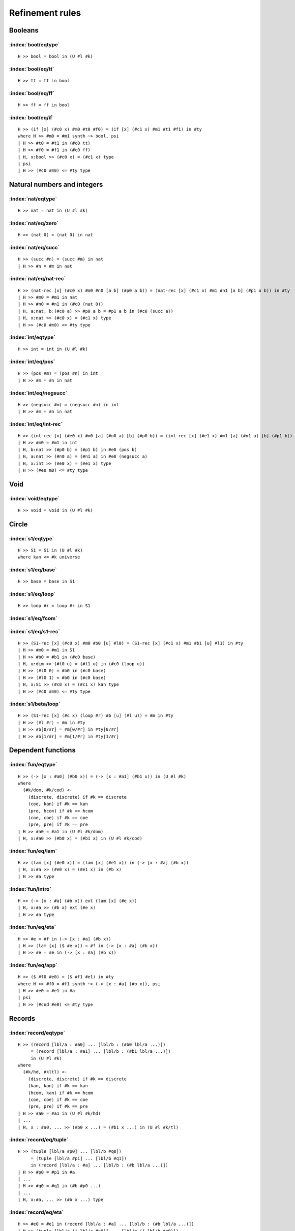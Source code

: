 Refinement rules
==================================

.. todo::
  Fill in the refinement rules listed below.

Booleans
--------

:index:`bool/eqtype`
^^^^^^^^^^^^^^^^^^^^^^^^^^^^^^
::

  H >> bool = bool in (U #l #k)

:index:`bool/eq/tt`
^^^^^^^^^^^^^^^^^^^^^^^^^^^^^^
::

  H >> tt = tt in bool

:index:`bool/eq/ff`
^^^^^^^^^^^^^^^^^^^^^^^^^^^^^^
::

  H >> ff = ff in bool

:index:`bool/eq/if`
^^^^^^^^^^^^^^^^^^^^^^^^^^^^^^

::

  H >> (if [x] (#c0 x) #m0 #t0 #f0) = (if [x] (#c1 x) #m1 #t1 #f1) in #ty
  where H >> #m0 = #m1 synth ~> bool, psi
  | H >> #t0 = #t1 in (#c0 tt)
  | H >> #f0 = #f1 in (#c0 ff)
  | H, x:bool >> (#c0 x) = (#c1 x) type
  | psi
  | H >> (#c0 #m0) <= #ty type


Natural numbers and integers
----------------------------

:index:`nat/eqtype`
^^^^^^^^^^^^^^^^^^^^^^^^^^^^^^
::

  H >> nat = nat in (U #l #k)

:index:`nat/eq/zero`
^^^^^^^^^^^^^^^^^^^^^^^^^^^^^^
::

  H >> (nat 0) = (nat 0) in nat

:index:`nat/eq/succ`
^^^^^^^^^^^^^^^^^^^^^^^^^^^^^^
::

  H >> (succ #n) = (succ #m) in nat
  | H >> #n = #m in nat

:index:`nat/eq/nat-rec`
^^^^^^^^^^^^^^^^^^^^^^^^^^^^^^

::

  H >> (nat-rec [x] (#c0 x) #m0 #n0 [a b] (#p0 a b)) = (nat-rec [x] (#c1 x) #m1 #n1 [a b] (#p1 a b)) in #ty
  | H >> #m0 = #m1 in nat
  | H >> #n0 = #n1 in (#c0 (nat 0))
  | H, a:nat, b:(#c0 a) >> #p0 a b = #p1 a b in (#c0 (succ a))
  | H, x:nat >> (#c0 x) = (#c1 x) type
  | H >> (#c0 #m0) <= #ty type

:index:`int/eqtype`
^^^^^^^^^^^^^^^^^^^^^^^^^^^^^^
::

  H >> int = int in (U #l #k)

:index:`int/eq/pos`
^^^^^^^^^^^^^^^^^^^^^^^^^^^^^^
::

  H >> (pos #m) = (pos #n) in int
  | H >> #m = #n in nat

:index:`int/eq/negsucc`
^^^^^^^^^^^^^^^^^^^^^^^^^^^^^^
::

  H >> (negsucc #m) = (negsucc #n) in int
  | H >> #m = #n in nat

:index:`int/eq/int-rec`
^^^^^^^^^^^^^^^^^^^^^^^^^^^^^^
::

  H >> (int-rec [x] (#e0 x) #m0 [a] (#n0 a) [b] (#p0 b)) = (int-rec [x] (#e1 x) #m1 [a] (#n1 a) [b] (#p1 b)) in #ty
  | H >> #m0 = #m1 in int
  | H, b:nat >> (#p0 b) = (#p1 b) in #e0 (pos b)
  | H, a:nat >> (#n0 a) = (#n1 a) in #e0 (negsucc a)
  | H, x:int >> (#e0 x) = (#e1 x) type
  | H >> (#e0 m0) <= #ty type

Void
----

:index:`void/eqtype`
^^^^^^^^^^^^^^^^^^^^^^^^^^^^^^
::

  H >> void = void in (U #l #k)

Circle
------

:index:`s1/eqtype`
^^^^^^^^^^^^^^^^^^^^^^^^^^^^^^
::

  H >> S1 = S1 in (U #l #k)
  where kan <= #k universe

:index:`s1/eq/base`
^^^^^^^^^^^^^^^^^^^^^^^^^^^^^^
::

  H >> base = base in S1

:index:`s1/eq/loop`
^^^^^^^^^^^^^^^^^^^^^^^^^^^^^^
::

  H >> loop #r = loop #r in S1

:index:`s1/eq/fcom`
^^^^^^^^^^^^^^^^^^^^^^^^^^^^^^

:index:`s1/eq/s1-rec`
^^^^^^^^^^^^^^^^^^^^^^^^^^^^^^
::

  H >> (S1-rec [x] (#c0 x) #m0 #b0 [u] #l0) = (S1-rec [x] (#c1 x) #m1 #b1 [u] #l1) in #ty
  | H >> #m0 = #m1 in S1
  | H >> #b0 = #b1 in (#c0 base)
  | H, u:dim >> (#l0 u) = (#l1 u) in (#c0 (loop u))
  | H >> (#l0 0) = #b0 in (#c0 base)
  | H >> (#l0 1) = #b0 in (#c0 base)
  | H, x:S1 >> (#c0 x) = (#c1 x) kan type
  | H >> (#c0 #m0) <= #ty type

:index:`s1/beta/loop`
^^^^^^^^^^^^^^^^^^^^^^^^^^^^^^
::

  H >> (S1-rec [x] (#c x) (loop #r) #b [u] (#l u)) = #m in #ty
  | H >> (#l #r) = #m in #ty
  | H >> #b[0/#r] = #m[0/#r] in #ty[0/#r]
  | H >> #b[1/#r] = #m[1/#r] in #ty[1/#r]

Dependent functions
-------------------

:index:`fun/eqtype`
^^^^^^^^^^^^^^^^^^^^^^^^^^^^^^

::

  H >> (-> [x : #a0] (#b0 x)) = (-> [x : #a1] (#b1 x)) in (U #l #k)
  where
    (#k/dom, #k/cod) <-
      (discrete, discrete) if #k == discrete
      (coe, kan) if #k == kan
      (pre, hcom) if #k == hcom
      (coe, coe) if #k == coe
      (pre, pre) if #k == pre
  | H >> #a0 = #a1 in (U #l #k/dom)
  | H, x:#a0 >> (#b0 x) = (#b1 x) in (U #l #k/cod)

:index:`fun/eq/lam`
^^^^^^^^^^^^^^^^^^^^^^^^^^^^^^

::

  H >> (lam [x] (#e0 x)) = (lam [x] (#e1 x)) in (-> [x : #a] (#b x))
  | H, x:#a >> (#e0 x) = (#e1 x) in (#b x)
  | H >> #a type

:index:`fun/intro`
^^^^^^^^^^^^^^^^^^^^^^^^^^^^^^

::

  H >> (-> [x : #a] (#b x)) ext (lam [x] (#e x))
  | H, x:#a >> (#b x) ext (#e x)
  | H >> #a type

:index:`fun/eq/eta`
^^^^^^^^^^^^^^^^^^^^^^^^^^^^^^

::

  H >> #e = #f in (-> [x : #a] (#b x))
  | H >> (lam [x] ($ #e x)) = #f in (-> [x : #a] (#b x))
  | H >> #e = #e in (-> [x : #a] (#b x))


:index:`fun/eq/app`
^^^^^^^^^^^^^^^^^^^^^^^^^^^^^^

::

  H >> ($ #f0 #e0) = ($ #f1 #e1) in #ty
  where H >> #f0 = #f1 synth ~> (-> [x : #a] (#b x)), psi
  | H >> #e0 = #e1 in #a
  | psi
  | H >> (#cod #e0) <= #ty type

Records
-------

:index:`record/eqtype`
^^^^^^^^^^^^^^^^^^^^^^^^^^^^^^

::

  H >> (record [lbl/a : #a0] ... [lbl/b : (#b0 lbl/a ...)])
       = (record [lbl/a : #a1] ... [lbl/b : (#b1 lbl/a ...)])
       in (U #l #k)
  where
    (#k/hd, #kltl) <-
      (discrete, discrete) if #k == discrete
      (kan, kan) if #k == kan
      (hcom, kan) if #k == hcom
      (coe, coe) if #k == coe
      (pre, pre) if #k == pre
  | H >> #a0 = #a1 in (U #l #k/hd)
  | ...
  | H, x : #a0, ... >> (#b0 x ...) = (#b1 x ...) in (U #l #k/tl)

.. todo::

  The choice of kinds ``#k/hd`` and ``#k/tl`` looks a little fishy; is this
  exactly what would be generated if a record were encoded as an iterated sigma
  type?


:index:`record/eq/tuple`
^^^^^^^^^^^^^^^^^^^^^^^^^^^^^^

::

  H >> (tuple [lbl/a #p0] ... [lbl/b #q0])
       = (tuple [lbl/a #p1] ... [lbl/b #q1])
       in (record [lbl/a : #a] ... [lbl/b : (#b lbl/a ...)])
  | H >> #p0 = #p1 in #a
  | ...
  | H >> #q0 = #q1 in (#b #p0 ...)
  | ...
  | H, x:#a, ... >> (#b x ...) type

:index:`record/eq/eta`
^^^^^^^^^^^^^^^^^^^^^^^^^^^^^^

::

  H >> #e0 = #e1 in (record [lbl/a : #a] ... [lbl/b : (#b lbl/a ...)])
  | H >> (tuple [lbl/a (! lbl/a #e0)] ... [lbl/b (! lbl/b #e0)])
  |      = #e1 in (record [lbl/a : #a] ... [lbl/b : (#b lbl/a ...)])
  | H >> #e0 in (record [lbl/a : #a] ... [lbl/b : (#b lbl/a ...)])


:index:`record/eq/proj`
^^^^^^^^^^^^^^^^^^^^^^^^^^^^^^

::

  H >> (! lbl #e0) = (! lbl #e1) in #ty
  where H >> #e0 = #e1 synth ~> (record [lbl0 : #a0] ... [lbl : (#a ...)] ...), psi
  | psi
  | H >> (#a (! lbl0  #e0) ...) <= #ty type

:index:`record/intro`
^^^^^^^^^^^^^^^^^^^^^^^^^^^^^^

::

  H >> (record [lbl/a : #a] ... [lbl/b : (#b lbl/a ...)])
       ext (tuple [lbl/a #p/a] ... [lbl/b #p/b])
  | H >> #a ext #p/a
  | ...
  | H >> (#b #p/a ...) ext #p/b
  | ...
  | H, x:#a, ... >> (#b x ...) type

Paths
-----

:index:`path/eqtype`
^^^^^^^^^^^^^^^^^^^^^^^^^^^^^^
::

  H >> (path [u] (#a0 u) #m0 #n0) = (path [u] (#a1 u) #m1 #n1) in (U #l #k)
  where
    #ka <-
      discrete if #k == discrete
      kan if #k == kan
      hcom if #k == hcom
      kan if #k == coe
      pre if #k == pre
  | H, u:dim >> (#a0 u) = (#a1 u) in (U #l #ka)
  | H >> #m0 = #m1 in (#a0 0)
  | H >> #n0 = #n1 in (#a0 1)

:index:`path/eq/abs`
^^^^^^^^^^^^^^^^^^^^^^^^^^^^^^
::

  H >> (abs [v] (#m0 v)) = (abs [v] (#m1 v)) in (path [v] (#a v) #p0 #p1)
  | H, v:dim >> #m0 v = #m1 v in (#a v)
  | H >> (#m0 0) = #p0 in (#a 0)
  | H >> (#m0 1) = #p1 in (#a 1)

:index:`path/intro`
^^^^^^^^^^^^^^^^^^^^^^^^^^^^^^
::

  H >> (path [u] (#a u) #p0 #p1) ext (abs [u] (#m u))
  | H, u:dim >> (#a u) ext (#m u)
  | H >> (#m 0) = #p0 in (#a 0)
  | H >> (#m 1) = #p1 in (#a 1)

:index:`path/eq/eta`
^^^^^^^^^^^^^^^^^^^^^^^^^^^^^^
::

  H >> #m = #n in (path [u] (#a u) #p0 #p1)
  | H >> (abs [u] (#m u)) = #n in (path [u] (#a u) #p0 #p1)
  | H >> #m = #m in (path [u] (#a u) #p0 #p1)

:index:`path/eq/app`
^^^^^^^^^^^^^^^^^^^^^^^^^^^^^^
::

  H >> (@ #m0 #r) = (@ #m1 #r) in #ty
  where H >> #m0 = #m1 synth ~> (path [u] (#a u) #p0 #p1), psi
  | psi
  | H >> (#a #r) = #ty type

:index:`path/eq/app/const`
^^^^^^^^^^^^^^^^^^^^^^^^^^^^^^
::

  H >> (@ #m #r) = #p in #a
  where
    H >> #m = #m synth ~> (path [x] (#ty x) #p0 #p1), psi
    #pr <-
      #p0 if #r == 0
      #p1 if #r == 1
  | H >> #pr = #p in #a
  | psi
  | H >> #ty #r <= #a type


:index:`path/eq/from-line`
^^^^^^^^^^^^^^^^^^^^^^^^^^^^^^
::

  H >> #m0 = #m1 in (path [x] (#ty x) #n0 #n1)
  | H >> #m0 = #m1 in (line [x] (#ty x))
  | H >> #n0 = (@ #m0 0) in (#ty 0)
  | H >> #n1 = (@ #m1 1) in (#ty 1)

Lines
-----

:index:`line/eqtype`
^^^^^^^^^^^^^^^^^^^^^^^^^^^^^^
::

  H >> (line [u] (#a0 u)) = (line [u] (#a1 u)) in (U #l #k)
  where
    #ka <-
      discrete if #k == discrete
      kan if #k == kan
      hcom if #k == hcom
      kan if #k == coe
      pre if #k == pre
  | H, u:dim >> (#a0 u) = (#a1 u) in (U #l #ka)


:index:`line/eq/abs`
^^^^^^^^^^^^^^^^^^^^^^^^^^^^^^
::

  H >> (abs [u] (#m0 u)) = (abs [u] (#m1 u)) in (line [u] (#a u))
  | H, u:dim >> #m0 u = #m1 u in (#a u)

:index:`line/intro`
^^^^^^^^^^^^^^^^^^^^^^^^^^^^^^
::

  H >> (line [u] (#a u)) ext (abs [u] (#m u))
  | H, u:dim >> (#a u) ext (#m u)

:index:`line/eq/eta`
^^^^^^^^^^^^^^^^^^^^^^^^^^^^^^
::

  H >> #m = #n in (line [u] (#a u))
  | H >> #m in (line [u] (#a u))
  | H >> (abs [u] (@m u)) = #n in (line [u] (#a u))

:index:`line/eq/app`
^^^^^^^^^^^^^^^^^^^^^^^^^^^^^^
::

  H >> (@ #m0 #r) = (@ #m0 #r) in #ty
  where H >> #m0 = #m1 synth ~> (line [u] (#a u)), psi
  | psi
  | H >> (#a #r) <= #ty type

Pushouts
--------

:index:`pushout/eqtype`
^^^^^^^^^^^^^^^^^^^^^^^^^^^^^^
::

  H >> (pushout #a0 #b0 #c0 [x] (#f0 x) [x] (#g0 x)) = (pushout #a1 #b1 #c1 [x] (#f1 x) [x] (#g1 x)) in (U #l #k)
  where
    (#k/end, #k/apex) <-
      (coe, coe) if #k == kan
      (coe, coe) if #k == coe
      (pre, pre) if #k == hcom
      (pre, pre) if #k == pre
  | H, x:#c0 >> (#f0 x) = (#f1 x) in #a0
  | H, x:#c0 >> (#g0 x) = (#g1 x) in #b0
  | H >> #a0 = #a1 in (U #l #k/end)
  | H >> #b0 = #b1 in (U #l #k/end)
  | H >> #c0 = #c1 in (U #l #k/apex)

:index:`pushout/eq/left`
^^^^^^^^^^^^^^^^^^^^^^^^^^^^^^
::

  H >> (left #m0) = (left #m1) in (pushout #a #b #c [x] (#f x) [x] (#g x))
  | H >> #m0 = #m1 in #a
  | H, x:#c >> (#f x) in #a
  | H, x:#c >> (#g x) in #b
  | H >> #b type
  | H >> #c type

:index:`pushout/eq/right`
^^^^^^^^^^^^^^^^^^^^^^^^^^^^^^
::

  H >> (right #m0) = (right #m1) in (pushout #a #b #c [x] (#f x) [x] (#g x))
  | H >> #m0 = #m1 in #b
  | H, x:#c >> (#f x) in #a
  | H, x:#c >> (#g x) in #b
  | H >> #a type
  | H >> #c type

:index:`pushout/eq/glue`
^^^^^^^^^^^^^^^^^^^^^^^^^^^^^^
::

  H >> (glue #r #m0 #fm0 #gm0) = (glue #r #m1 #fm1 #gm1) in (pushout #a #b #c [x] (#f x) [x] (#g x))
  | H >> #m0 = #m1 in #c
  | H >> #fm0 = #fm1 in #a
  | H >> #gm0 = #gm1 in #b
  | H >> (#f #m0) = #fm0 in #a
  | H >> (#g #m0) = #gm0 in #b
  | H, x:#c >> (#f x) in #a
  | H, x:#c >> (#g x) in #b

:index:`pushout/eq/fcom`
^^^^^^^^^^^^^^^^^^^^^^^^^^^^^^

:index:`pushout/eq/pushout-rec`
^^^^^^^^^^^^^^^^^^^^^^^^^^^^^^^
::

  H >> (pushout-rec [p] (#d0 p) #m0 [a] (#n0 a) [b] (#p0 b) [v x] (#q0 v x)) = (pushout-rec [x] (#d1 x) #m1 [a] (#n1 a) [b] (#p1 b) [v x] (#q1 v x)) in #ty
  where H >> #m0 = #m1 synth ~> (pushout #a #b #c [x] (#f x) [x] (#g x)), psi
  | H, a:#a >> (#n0 a) = (#n1 a) in (#d0 (left a))
  | H, b:#b >> (#p0 b) = (#p1 b) in (#d1 (right b))
  | H, v:dim, x:#c >> (#q0 v x) = (#q1 v x) in (#d0 (glue v x (#f x) (#g x)))
  | H, x:#c >> (#q0 0 x) = (#n0 (#f x)) in (#d0 (left (#f x)))
  | H, x:#c >> (#q0 1 x) = (#p0 (#g x)) in (#d0 (right (#g x)))
  | H, p:(pushout #a #b #c [x] (#f x) [x] (#g x)) >> (#d0 p) = (#d1 p) kan type
  | psi
  | H >> (#d0 #m0) <= #ty type

:index:`pushout/beta/glue`
^^^^^^^^^^^^^^^^^^^^^^^^^^^^^^
::

  H >> (pushout-rec [p] (#d p) (glue #r #t #ft #gt) [a] (#n a) [b] (#p b) [v x] (#q v x)) = #s in #ty
  | H >> (#q #r #t) = #s in #ty
  | TODO: left coherence
  | TODO: right coherence

Coequalizers
------------

:index:`coeq/eqtype`
^^^^^^^^^^^^^^^^^^^^^^^^^^^^^^

:index:`coeq/eq/cod`
^^^^^^^^^^^^^^^^^^^^^^^^^^^^^^

:index:`coeq/eq/dom`
^^^^^^^^^^^^^^^^^^^^^^^^^^^^^^

:index:`coeq/eq/fcom`
^^^^^^^^^^^^^^^^^^^^^^^^^^^^^^

:index:`coeq/beta/dom`
^^^^^^^^^^^^^^^^^^^^^^^^^^^^^^

:index:`coeq/eq/coeq-rec`
^^^^^^^^^^^^^^^^^^^^^^^^^^^^^^

Exact equalities
----------------

:index:`eq/eqtype`
^^^^^^^^^^^^^^^^^^^^^^^^^^^^^^

:index:`eq/eq/ax`
^^^^^^^^^^^^^^^^^^^^^^^^^^^^^^

:index:`eq/eta`
^^^^^^^^^^^^^^^^^^^^^^^^^^^^^^

Composite types
---------------

:index:`fcom/eqtype`
^^^^^^^^^^^^^^^^^^^^^^^^^^^^^^

:index:`fcom/eq/box`
^^^^^^^^^^^^^^^^^^^^^^^^^^^^^^

:index:`fcom/intro`
^^^^^^^^^^^^^^^^^^^^^^^^^^^^^^

V types
-------

:index:`V/eqtype`
^^^^^^^^^^^^^^^^^^^^^^^^^^^^^^

:index:`V/eq/uain`
^^^^^^^^^^^^^^^^^^^^^^^^^^^^^^

:index:`V/intro`
^^^^^^^^^^^^^^^^^^^^^^^^^^^^^^

:index:`V/eq/proj`
^^^^^^^^^^^^^^^^^^^^^^^^^^^^^^

:index:`universe/eqtype`
^^^^^^^^^^^^^^^^^^^^^^^^^^^^^^

Kan operations
--------------

:index:`hcom/eq`
^^^^^^^^^^^^^^^^^^^^^^^^^^^^^^

:index:`hcom/eq/cap`
^^^^^^^^^^^^^^^^^^^^^^^^^^^^^^

:index:`hcom/eq/tube`
^^^^^^^^^^^^^^^^^^^^^^^^^^^^^^

:index:`coe/eq`
^^^^^^^^^^^^^^^^^^^^^^^^^^^^^^

:index:`coe/eq/cap`
^^^^^^^^^^^^^^^^^^^^^^^^^^^^^^

Universes
---------

:index:`subtype/eq`
^^^^^^^^^^^^^^^^^^^^^^^^^^^^^^

:index:`universe/subtype`
^^^^^^^^^^^^^^^^^^^^^^^^^^^^^^


